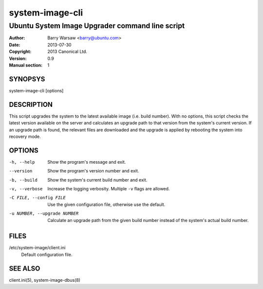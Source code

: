 ================
system-image-cli
================

------------------------------------------------
Ubuntu System Image Upgrader command line script
------------------------------------------------

:Author: Barry Warsaw <barry@ubuntu.com>
:Date: 2013-07-30
:Copyright: 2013 Canonical Ltd.
:Version: 0.9
:Manual section: 1


SYNOPSYS
========

system-image-cli [options]


DESCRIPTION
===========

This script upgrades the system to the latest available image (i.e. build
number).  With no options, this script checks the latest version available on
the server and calculates an upgrade path to that version from the system's
current version.  If an upgrade path is found, the relevant files are
downloaded and the upgrade is applied by rebooting the system into recovery
mode.


OPTIONS
=======

-h, --help
    Show the program's message and exit.

--version
    Show the program's version number and exit.

-b, --build
    Show the system's current build number and exit.

-v, --verbose
    Increase the logging verbosity.  Multiple ``-v`` flags are allowed.

-C FILE, --config FILE
    Use the given configuration file, otherwise use the default.

-u NUMBER, --upgrade NUMBER
    Calculate an upgrade path from the given build number instead of the
    system's actual build number.


FILES
=====

/etc/system-image/client.ini
    Default configuration file.


SEE ALSO
========

client.ini(5), system-image-dbus(8)
